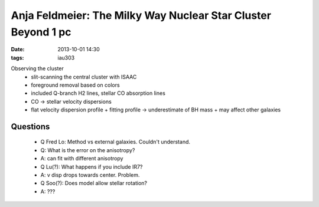 Anja Feldmeier: The Milky Way Nuclear Star Cluster Beyond 1 pc
==============================================================
:date: 2013-10-01 14:30
:tags: iau303

.. image:: |filename|/iau303/images/feldmeier.jpg
    :width: 800px

Observing the cluster
 * slit-scanning the central cluster with ISAAC
 * foreground removal based on colors
 * included Q-branch H2 lines, stellar CO absorption lines
 * CO -> stellar velocity dispersions
 * flat velocity dispersion profile
   + fitting profile -> underestimate of BH mass
   + may affect other galaxies

Questions
---------

 * Q Fred Lo: Method vs external galaxies.  Couldn't understand.

 * Q: What is the error on the anisotropy?
 * A: can fit with different anisotropy

 * Q Lu(?): What happens if you include IR7?
 * A: v disp drops towards center.  Problem.

 * Q Soo(?): Does model allow stellar rotation?
 * A: ???
